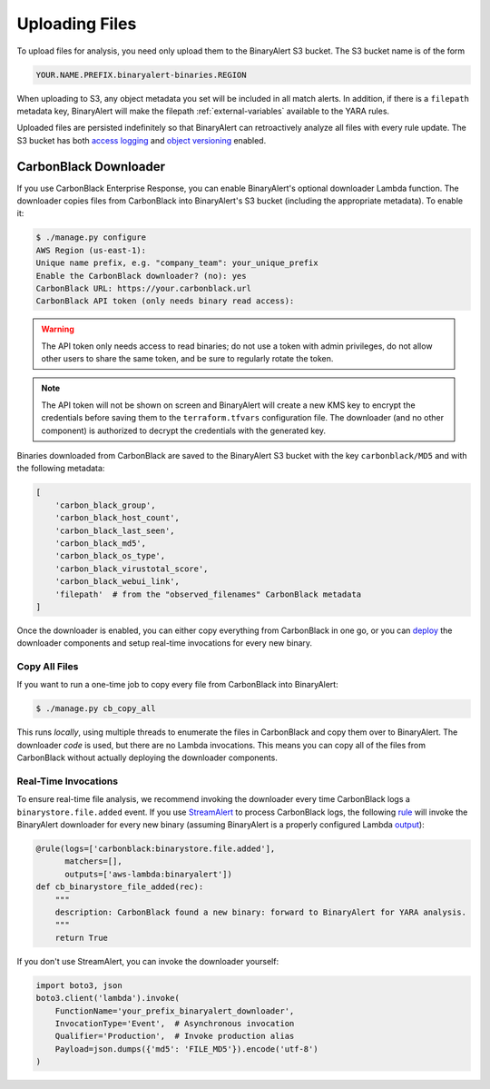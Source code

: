 Uploading Files
===============
To upload files for analysis, you need only upload them to the BinaryAlert S3 bucket. The S3 bucket name is of the form

.. code-block:: none

  YOUR.NAME.PREFIX.binaryalert-binaries.REGION

When uploading to S3, any object metadata you set will be included in all match alerts. In addition, if there is a ``filepath`` metadata key, BinaryAlert will make the filepath :ref:`external-variables` available to the YARA rules.

Uploaded files are persisted indefinitely so that BinaryAlert can retroactively analyze all files with every rule update. The S3 bucket has both `access logging <http://docs.aws.amazon.com/AmazonS3/latest/dev/ServerLogs.html>`_ and `object versioning <http://docs.aws.amazon.com/AmazonS3/latest/dev/ObjectVersioning.html>`_ enabled.


CarbonBlack Downloader
----------------------
If you use CarbonBlack Enterprise Response, you can enable BinaryAlert's optional downloader Lambda function. The downloader copies files from CarbonBlack into BinaryAlert's S3 bucket (including the appropriate metadata). To enable it:

.. code-block:: none

  $ ./manage.py configure
  AWS Region (us-east-1):
  Unique name prefix, e.g. "company_team": your_unique_prefix
  Enable the CarbonBlack downloader? (no): yes
  CarbonBlack URL: https://your.carbonblack.url
  CarbonBlack API token (only needs binary read access):

.. warning:: The API token only needs access to read binaries; do not use a token with admin privileges, do not allow other users to share the same token, and be sure to regularly rotate the token.

.. note:: The API token will not be shown on screen and BinaryAlert will create a new KMS key to encrypt the credentials before saving them to the ``terraform.tfvars`` configuration file. The downloader (and no other component) is authorized to decrypt the credentials with the generated key.

Binaries downloaded from CarbonBlack are saved to the BinaryAlert S3 bucket with the key ``carbonblack/MD5`` and with the following metadata:

.. code-block:: python

  [
      'carbon_black_group',
      'carbon_black_host_count',
      'carbon_black_last_seen',
      'carbon_black_md5',
      'carbon_black_os_type',
      'carbon_black_virustotal_score',
      'carbon_black_webui_link',
      'filepath'  # from the "observed_filenames" CarbonBlack metadata
  ]

Once the downloader is enabled, you can either copy everything from CarbonBlack in one go, or you can `deploy <deploying.rst>`_ the downloader components and setup real-time invocations for every new binary.


Copy All Files
..............
If you want to run a one-time job to copy every file from CarbonBlack into BinaryAlert:

.. code-block:: bash

  $ ./manage.py cb_copy_all

This runs *locally*, using multiple threads to enumerate the files in CarbonBlack and copy them over to BinaryAlert. The downloader *code* is used, but there are no Lambda invocations. This means you can copy all of the files from CarbonBlack without actually deploying the downloader components.


Real-Time Invocations
.....................
To ensure real-time file analysis, we recommend invoking the downloader every time CarbonBlack logs a ``binarystore.file.added`` event. If you use `StreamAlert <https://streamalert.io/>`_ to process CarbonBlack logs, the following `rule <https://streamalert.io/rules.html>`_ will invoke the BinaryAlert downloader for every new binary (assuming BinaryAlert is a properly configured Lambda `output <https://streamalert.io/outputs.html>`_):

.. code-block:: python

  @rule(logs=['carbonblack:binarystore.file.added'],
        matchers=[],
        outputs=['aws-lambda:binaryalert'])
  def cb_binarystore_file_added(rec):
      """
      description: CarbonBlack found a new binary: forward to BinaryAlert for YARA analysis.
      """
      return True

If you don't use StreamAlert, you can invoke the downloader yourself:

.. code-block:: python

  import boto3, json
  boto3.client('lambda').invoke(
      FunctionName='your_prefix_binaryalert_downloader',
      InvocationType='Event',  # Asynchronous invocation
      Qualifier='Production',  # Invoke production alias
      Payload=json.dumps({'md5': 'FILE_MD5'}).encode('utf-8')
  )

